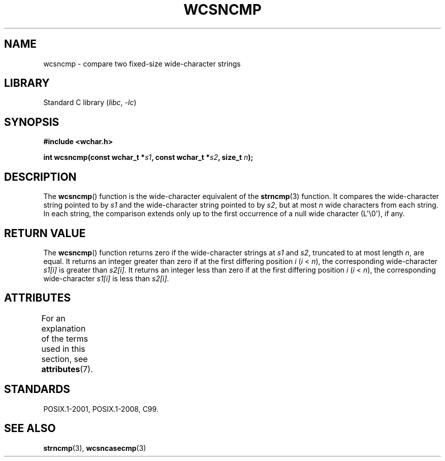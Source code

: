 .\" Copyright (c) Bruno Haible <haible@clisp.cons.org>
.\"
.\" SPDX-License-Identifier: GPL-2.0-or-later
.\"
.\" References consulted:
.\"   GNU glibc-2 source code and manual
.\"   Dinkumware C library reference http://www.dinkumware.com/
.\"   OpenGroup's Single UNIX specification http://www.UNIX-systems.org/online.html
.\"   ISO/IEC 9899:1999
.\"
.TH WCSNCMP 3  2021-03-22 "Linux man-pages (unreleased)" "Linux Programmer's Manual"
.SH NAME
wcsncmp \- compare two fixed-size wide-character strings
.SH LIBRARY
Standard C library
.RI ( libc ", " \-lc )
.SH SYNOPSIS
.nf
.B #include <wchar.h>
.PP
.BI "int wcsncmp(const wchar_t *" s1 ", const wchar_t *" s2 ", size_t " n );
.fi
.SH DESCRIPTION
The
.BR wcsncmp ()
function is the wide-character equivalent of the
.BR strncmp (3)
function.
It compares the wide-character string pointed to by
.I s1
and the
wide-character string pointed to by
.IR s2 ,
but at most
.I n
wide
characters from each string.
In each string, the comparison extends only up
to the first occurrence of a null wide character (L\(aq\e0\(aq), if any.
.SH RETURN VALUE
The
.BR wcsncmp ()
function returns zero if the wide-character strings at
.I s1
and
.IR s2 ,
truncated to at most length
.IR n ,
are equal.
It returns an integer greater than zero if at the first differing position
.I i
.RI ( i
<
.IR n ),
the corresponding wide-character
.I s1[i]
is
greater than
.IR s2[i] .
It returns an integer less than zero if at the first
differing position
.I i
.RI ( i
<
.IR n ),
the corresponding
wide-character
.I s1[i]
is less than
.IR s2[i] .
.SH ATTRIBUTES
For an explanation of the terms used in this section, see
.BR attributes (7).
.ad l
.nh
.TS
allbox;
lbx lb lb
l l l.
Interface	Attribute	Value
T{
.BR wcsncmp ()
T}	Thread safety	MT-Safe
.TE
.hy
.ad
.sp 1
.SH STANDARDS
POSIX.1-2001, POSIX.1-2008, C99.
.SH SEE ALSO
.BR strncmp (3),
.BR wcsncasecmp (3)
